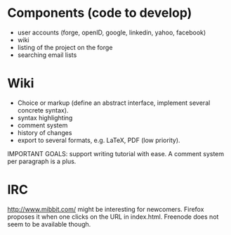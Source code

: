 * Components (code to develop)

- user accounts (forge, openID, google, linkedin, yahoo, facebook)
- wiki
- listing of the project on the forge
- searching email lists

* Wiki

- Choice or markup (define an abstract interface, implement
  several concrete syntax).
- syntax highlighting
- comment system
- history of changes
- export to several formats, e.g. LaTeX, PDF (low priority).

IMPORTANT GOALS: support writing tutorial with ease.  A comment system
per paragraph is a plus.

* IRC

http://www.mibbit.com/ might be interesting for newcomers.  Firefox
proposes it when one clicks on the URL in index.html.  Freenode does
not seem to be available though.
